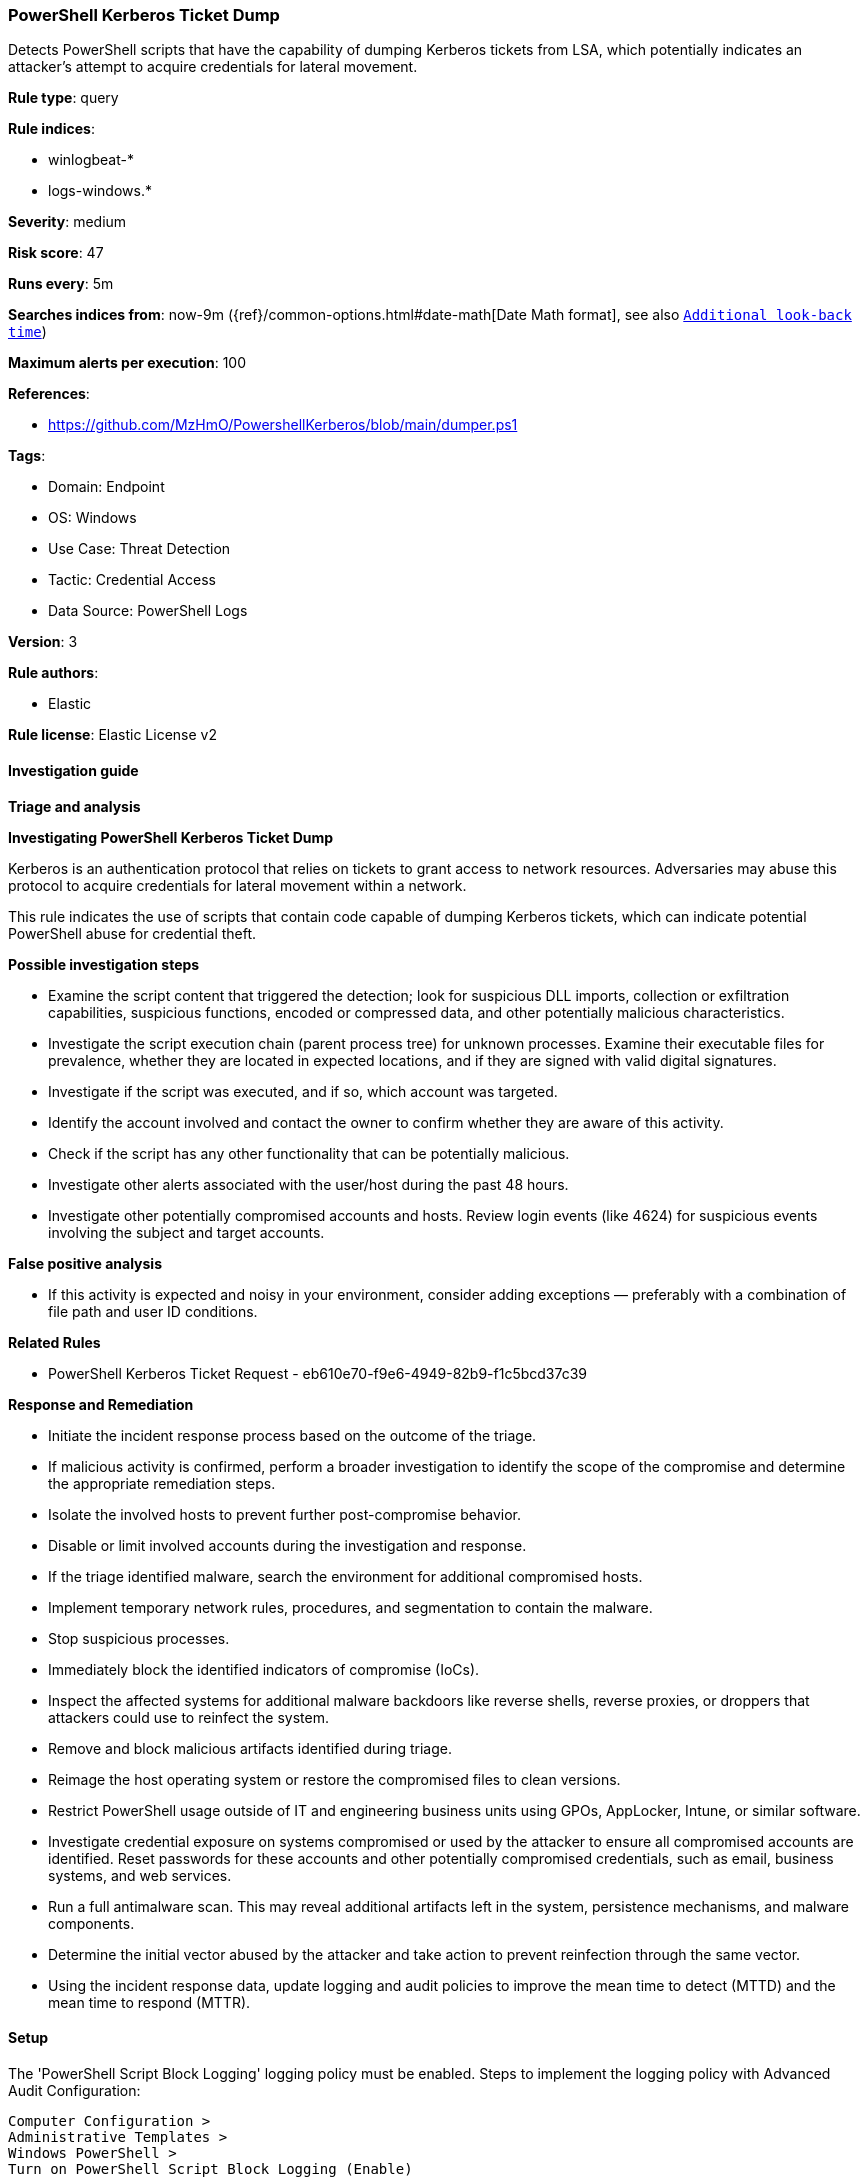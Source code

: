 [[powershell-kerberos-ticket-dump]]
=== PowerShell Kerberos Ticket Dump

Detects PowerShell scripts that have the capability of dumping Kerberos tickets from LSA, which potentially indicates an attacker's attempt to acquire credentials for lateral movement.

*Rule type*: query

*Rule indices*: 

* winlogbeat-*
* logs-windows.*

*Severity*: medium

*Risk score*: 47

*Runs every*: 5m

*Searches indices from*: now-9m ({ref}/common-options.html#date-math[Date Math format], see also <<rule-schedule, `Additional look-back time`>>)

*Maximum alerts per execution*: 100

*References*: 

* https://github.com/MzHmO/PowershellKerberos/blob/main/dumper.ps1

*Tags*: 

* Domain: Endpoint
* OS: Windows
* Use Case: Threat Detection
* Tactic: Credential Access
* Data Source: PowerShell Logs

*Version*: 3

*Rule authors*: 

* Elastic

*Rule license*: Elastic License v2


==== Investigation guide



*Triage and analysis*



*Investigating PowerShell Kerberos Ticket Dump*


Kerberos is an authentication protocol that relies on tickets to grant access to network resources. Adversaries may abuse this protocol to acquire credentials for lateral movement within a network.

This rule indicates the use of scripts that contain code capable of dumping Kerberos tickets, which can indicate potential PowerShell abuse for credential theft.


*Possible investigation steps*


- Examine the script content that triggered the detection; look for suspicious DLL imports, collection or exfiltration capabilities, suspicious functions, encoded or compressed data, and other potentially malicious characteristics.
- Investigate the script execution chain (parent process tree) for unknown processes. Examine their executable files for prevalence, whether they are located in expected locations, and if they are signed with valid digital signatures.
- Investigate if the script was executed, and if so, which account was targeted.
- Identify the account involved and contact the owner to confirm whether they are aware of this activity.
- Check if the script has any other functionality that can be potentially malicious.
- Investigate other alerts associated with the user/host during the past 48 hours.
- Investigate other potentially compromised accounts and hosts. Review login events (like 4624) for suspicious events involving the subject and target accounts.


*False positive analysis*


- If this activity is expected and noisy in your environment, consider adding exceptions — preferably with a combination of file path and user ID conditions.


*Related Rules*


- PowerShell Kerberos Ticket Request - eb610e70-f9e6-4949-82b9-f1c5bcd37c39


*Response and Remediation*


- Initiate the incident response process based on the outcome of the triage.
  - If malicious activity is confirmed, perform a broader investigation to identify the scope of the compromise and determine the appropriate remediation steps.
- Isolate the involved hosts to prevent further post-compromise behavior.
- Disable or limit involved accounts during the investigation and response.
- If the triage identified malware, search the environment for additional compromised hosts.
  - Implement temporary network rules, procedures, and segmentation to contain the malware.
  - Stop suspicious processes.
  - Immediately block the identified indicators of compromise (IoCs).
  - Inspect the affected systems for additional malware backdoors like reverse shells, reverse proxies, or droppers that attackers could use to reinfect the system.
- Remove and block malicious artifacts identified during triage.
- Reimage the host operating system or restore the compromised files to clean versions.
- Restrict PowerShell usage outside of IT and engineering business units using GPOs, AppLocker, Intune, or similar software.
- Investigate credential exposure on systems compromised or used by the attacker to ensure all compromised accounts are identified. Reset passwords for these accounts and other potentially compromised credentials, such as email, business systems, and web services.
- Run a full antimalware scan. This may reveal additional artifacts left in the system, persistence mechanisms, and malware components.
- Determine the initial vector abused by the attacker and take action to prevent reinfection through the same vector.
- Using the incident response data, update logging and audit policies to improve the mean time to detect (MTTD) and the mean time to respond (MTTR).


==== Setup



The 'PowerShell Script Block Logging' logging policy must be enabled.
Steps to implement the logging policy with Advanced Audit Configuration:

```
Computer Configuration >
Administrative Templates >
Windows PowerShell >
Turn on PowerShell Script Block Logging (Enable)
```

Steps to implement the logging policy via registry:

```
reg add "hklm\SOFTWARE\Policies\Microsoft\Windows\PowerShell\ScriptBlockLogging" /v EnableScriptBlockLogging /t REG_DWORD /d 1
```


==== Rule query


[source, js]
----------------------------------
event.category:process and host.os.type:windows and
  powershell.file.script_block_text : (
    "LsaCallAuthenticationPackage" and
    (
      "KerbRetrieveEncodedTicketMessage" or
      "KerbQueryTicketCacheMessage" or
      "KerbQueryTicketCacheExMessage" or
      "KerbQueryTicketCacheEx2Message" or
      "KerbRetrieveTicketMessage" or
      "KerbDecryptDataMessage"
    )
  )

----------------------------------

*Framework*: MITRE ATT&CK^TM^

* Tactic:
** Name: Credential Access
** ID: TA0006
** Reference URL: https://attack.mitre.org/tactics/TA0006/
* Technique:
** Name: OS Credential Dumping
** ID: T1003
** Reference URL: https://attack.mitre.org/techniques/T1003/
* Technique:
** Name: Steal or Forge Kerberos Tickets
** ID: T1558
** Reference URL: https://attack.mitre.org/techniques/T1558/
* Tactic:
** Name: Execution
** ID: TA0002
** Reference URL: https://attack.mitre.org/tactics/TA0002/
* Technique:
** Name: Command and Scripting Interpreter
** ID: T1059
** Reference URL: https://attack.mitre.org/techniques/T1059/
* Sub-technique:
** Name: PowerShell
** ID: T1059.001
** Reference URL: https://attack.mitre.org/techniques/T1059/001/
